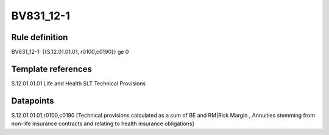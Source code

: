 ==========
BV831_12-1
==========

Rule definition
---------------

BV831_12-1: {{S.12.01.01.01, r0100,c0190}} ge 0


Template references
-------------------

S.12.01.01.01 Life and Health SLT Technical Provisions


Datapoints
----------

S.12.01.01.01,r0100,c0190 [Technical provisions calculated as a sum of BE and RM|Risk Margin , Annuities stemming from non-life insurance contracts and relating to health insurance obligations]




